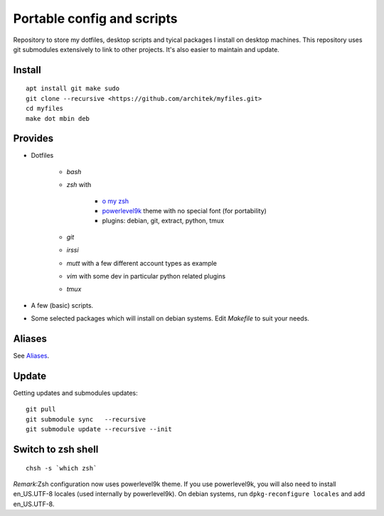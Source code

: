 Portable config and scripts
===========================

Repository to store my dotfiles, desktop scripts and tyical packages I install on desktop machines.
This repository uses git submodules extensively to link to other projects. It's also easier to maintain and update.

Install
-------
::

   apt install git make sudo
   git clone --recursive <https://github.com/architek/myfiles.git>
   cd myfiles
   make dot mbin deb

Provides
--------

* Dotfiles

   * *bash*
   * *zsh* with 

      * `o my zsh`_
      * powerlevel9k_ theme with no special font (for portability)
      * plugins: debian, git, extract, python, tmux

   * *git*
   * *irssi*
   * *mutt* with a few different account types as example
   * *vim* with some dev in particular python related plugins
   * *tmux*
   .. _o my zsh: https://github.com/robbyrussell/oh-my-zsh
   .. _powerlevel9k: https://github.com/bhilburn/powerlevel9k

* A few (basic) scripts.

* Some selected packages which will install on debian systems. Edit *Makefile* to suit your needs.

Aliases
-------

See Aliases_.

.. _Aliases: Aliases.rst

Update
------

Getting updates and submodules updates:
::

   git pull
   git submodule sync   --recursive
   git submodule update --recursive --init

Switch to zsh shell
-------------------
::

   chsh -s `which zsh`

*Remark*:Zsh configuration now uses powerlevel9k theme. If you use powerlevel9k, you will also need to install en_US.UTF-8 locales (used internally by powerlevel9k). On debian systems, run ``dpkg-reconfigure locales`` and add en_US.UTF-8.

